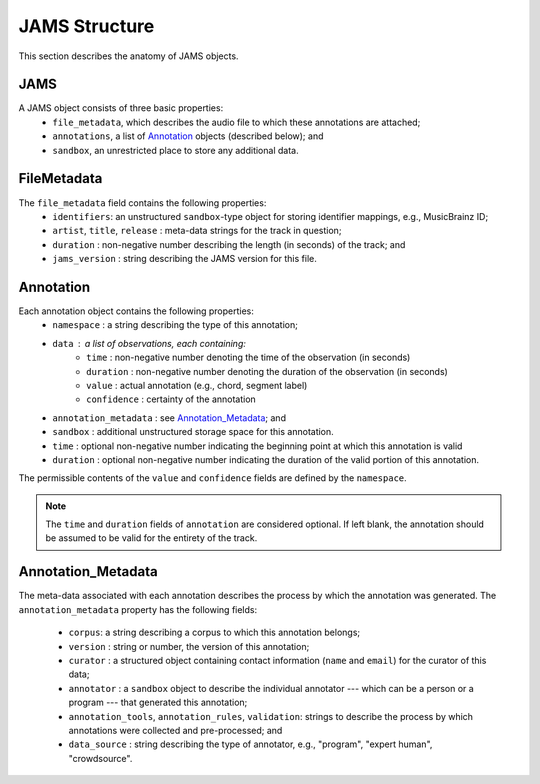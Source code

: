 JAMS Structure
--------------

This section describes the anatomy of JAMS objects.

JAMS
~~~~

A JAMS object consists of three basic properties:
    * ``file_metadata``, which describes the audio file to which these annotations are attached;
    * ``annotations``, a list of Annotation_ objects (described below); and
    * ``sandbox``, an unrestricted place to store any additional data.


FileMetadata
~~~~~~~~~~~~
The ``file_metadata`` field contains the following properties:
    * ``identifiers``: an unstructured ``sandbox``-type object for storing identifier mappings, e.g., MusicBrainz
      ID;
    * ``artist``, ``title``, ``release`` : meta-data strings for the track in question;
    * ``duration`` : non-negative number describing the length (in seconds) of the track; and
    * ``jams_version`` : string describing the JAMS version for this file.

.. _Annotation:

Annotation
~~~~~~~~~~

Each annotation object contains the following properties:
    * ``namespace`` : a string describing the type of this annotation;
    * ``data`` : a list of observations, each containing:
        * ``time`` : non-negative number denoting the time of the observation (in seconds)
        * ``duration`` : non-negative number denoting the duration of the observation (in seconds)
        * ``value`` : actual annotation (e.g., chord, segment label)
        * ``confidence`` : certainty of the annotation
    * ``annotation_metadata`` : see Annotation_Metadata_; and
    * ``sandbox`` : additional unstructured storage space for this annotation.
    * ``time`` : optional non-negative number indicating the beginning point at which this annotation is valid
    * ``duration`` : optional non-negative number indicating the duration of the valid portion of this
      annotation.

The permissible contents of the ``value`` and ``confidence`` fields are defined by the ``namespace``.

.. note:: The ``time`` and ``duration`` fields of ``annotation`` are considered optional.  If left blank,
          the annotation should be assumed to be valid for the entirety of the track.


Annotation_Metadata
~~~~~~~~~~~~~~~~~~~
The meta-data associated with each annotation describes the process by which the annotation was generated.
The ``annotation_metadata`` property has the following fields:

    * ``corpus``: a string describing a corpus to which this annotation belongs;
    * ``version`` : string or number, the version of this annotation;
    * ``curator`` : a structured object containing contact information (``name`` and ``email``) for the curator of this data;
    * ``annotator`` : a ``sandbox`` object to describe the individual annotator --- which can be a person or a program --- that generated this annotation;
    * ``annotation_tools``, ``annotation_rules``, ``validation``: strings to describe the process by which
      annotations were collected and pre-processed; and
    * ``data_source`` : string describing the type of annotator, e.g., "program", "expert human",
      "crowdsource".


